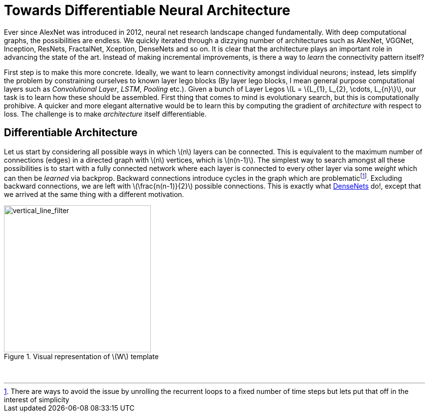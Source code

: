 = Towards Differentiable Neural Architecture
:hp-tags: deep learning

Ever since AlexNet was introduced in 2012, neural net research landscape changed fundamentally. With deep computational graphs, the possibilities are endless. We quickly iterated through a dizzying number of architectures such as AlexNet, VGGNet, Inception, ResNets, FractalNet, Xception, DenseNets and so on. It is clear that the architecture plays an important role in advancing the state of the art. Instead of making incremental improvements, is there a way to _learn_ the connectivity pattern itself?

First step is to make this more concrete. Ideally, we want to learn connectivity amongst individual neurons; instead, lets simplify the problem by constraining ourselves to known layer lego blocks (By layer lego blocks, I mean general purpose computational layers such as _Convolutional Layer_, _LSTM_, _Pooling_ etc.). Given a bunch of Layer Legos \(L = \{L_{1}, L_{2}, \cdots, L_{n}\}\), our task is to learn how these should be assembled. First thing that comes to mind is evolutionary search, but this is computationally prohibive. A quicker and more elegant alternative would be to learn this by computing the gradient of _architecture_ with respect to loss. The challenge is to make _architecture_ itself differentiable.

== Differentiable Architecture

Let us start by considering all possible ways in which \(n\) layers can be connected. This is equivalent to the maximum number of connections (edges) in a directed graph with \(n\) vertices, which is \(n(n-1)\). The simplest way to search amongst all these possibilities is to start with a fully connected network where each layer is connected to every other layer via some _weight_ which can then be _learned_ via backprop. Backward connections introduce cycles in the graph which are problematicfootnote:[There are ways to avoid the issue by unrolling the recurrent loops to a fixed number of time steps but lets put that off in the interest of simplicity]. Excluding backward connections, we are left with \(\frac{n(n-1)}{2}\) possible connections. This is exactly what link:https://arxiv.org/pdf/1608.06993v3.pdf[DenseNets] do!, except that we arrived at the same thing with a different motivation.





[.text-center]
.Visual representation of \(W\) template
image::alt_neural2/vertical_line_filter.png[vertical_line_filter, 300]
{empty} +


++++
<link rel="stylesheet" type="text/css" href="../../../extras/inlineDisqussions.css" />

<script type="text/javascript"> 
  (function defer() {
    if (window.jQuery) {      
      jQuery(document).ready(function() {
      	$.getScript('../../../extras/inlineDisqussions.js', function() {
          disqus_shortname = 'raghakot-github-io';
          jQuery("p, img").inlineDisqussions();
        });
      });
    } else {
      setTimeout(function() { defer() }, 50);     
    }
  })(); 
</script>
++++
